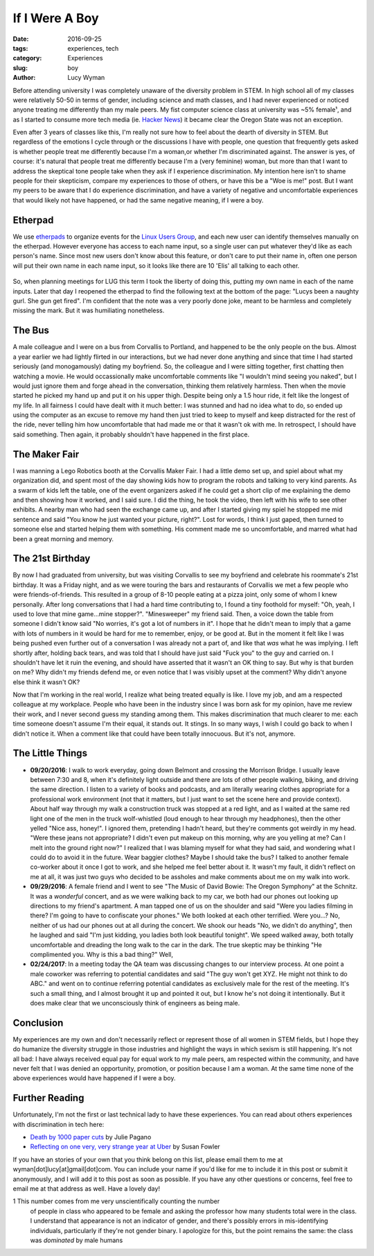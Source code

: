 If I Were A Boy
===============
:date: 2016-09-25
:tags: experiences, tech
:category: Experiences
:slug: boy
:author: Lucy Wyman

Before attending university I was completely unaware of the diversity problem in
STEM. In high school all of my classes were relatively 50-50 in terms of
gender, including science and math classes, and I had never experienced or
noticed anyone treating me differently than my male peers.  My fist computer
science class at university was ~5% female¹, and as I started to consume more tech media (ie. `Hacker News`_)
it became clear the Oregon State was not an exception. 

Even after 3 years of classes like this, I'm really not sure how to feel about
the dearth of diversity in STEM.  But regardless of the emotions I cycle
through or the discussions I have with people, one question that frequently
gets asked is whether people treat me differently because I'm a
woman,or whether
I'm discriminated against. The answer is yes, of course: it's natural that
people treat me differently because I'm a (very feminine) woman, but more than
that I want to address the skeptical tone people take when they ask if I
experience discrimination.  My intention here isn't to shame people for their
skepticism, compare my experiences to those of others, or have this be a "Woe
is me!" post. But I want my peers to be aware that I do experience
discrimination, and have a variety of negative and uncomfortable experiences
that would likely not have happened, or had the same negative meaning, if I
were a boy. 

Etherpad
--------

We use `etherpads`_ to organize events for the `Linux Users Group`_, and 
each new user can identify themselves manually on the etherpad.  However
everyone has access to each name input, so a single user can put whatever
they'd like as each person's name.  Since most new users don't know about 
this feature, or don't care to put their name in, often one person will
put their own name in each name input, so it looks like there are 10 
'Elis' all talking to each other.  

.. figure:: /theme/images/etherpad-identify.png
	:align: center

So, when planning meetings for LUG this term I took the liberty of doing
this, putting my own name in each of the name inputs.  Later that day 
I reopened the etherpad to find the following text at the bottom  
of the page: "Lucys been a naughty gurl. She gun get fired".  
I'm confident that the note was a very poorly done joke, meant 
to be harmless and completely missing the mark. But it was
humiliating nonetheless.  

The Bus
-------

A male colleague and I were on a bus from Corvallis to Portland, and happened
to be the only people on the bus.  Almost a year earlier we had lightly flirted
in our interactions, but we had never done anything and since that time I had
started seriously (and monogamously) dating my boyfriend. So, the colleague and
I were sitting together, first chatting then watching a movie.  He would
occassionally make uncomfortable comments like "I wouldn't mind seeing you
naked", but I would just ignore them and forge ahead in the conversation,
thinking them relatively harmless. Then when the movie started he picked my
hand up and put it on his upper thigh. Despite being only a 1.5 hour ride, it
felt like the longest of my life. In all fairness I could have dealt with it
much better: I was stunned and had no idea what to do, so ended up using the
computer as an excuse to remove my hand then just tried to keep to myself and
keep distracted for the rest of the ride, never telling him how uncomfortable
that had made me or that it wasn't ok with me.  In retrospect, I should have
said something. Then again, it probably shouldn't have happened in the first
place.


The Maker Fair
--------------

I was manning a Lego Robotics booth at the Corvallis Maker Fair.
I had a little demo set up, and spiel about what my organization did, and 
spent most of the day showing kids how to program the robots and talking 
to very kind parents. As a swarm of kids left the table, one of the event
organizers asked if he could get a short clip of me explaining the demo
and then showing how it worked, and I said sure.  I did the thing, he took
the video, then left with his wife to see other exhibits. A nearby 
man who had seen the exchange came up, and after I started giving my spiel
he stopped me mid sentence and said "You know he just wanted your picture, right?".
Lost for words, I think I just gaped, then turned to someone else and started
helping them with something.  His comment made me so uncomfortable, and 
marred what had been a great morning and memory.

The 21st Birthday
-----------------

By now I had graduated from university, but was visiting Corvallis to see my
boyfriend and celebrate his roommate's 21st birthday.  It was a Friday night,
and as we were touring the bars and restaurants of Corvallis we met a few
people who were friends-of-friends. This resulted in a group of 8-10 people
eating at a pizza joint, only some of whom I knew personally. After long
conversations that I had a hard time contributing to, I found a tiny foothold
for myself: "Oh, yeah, I used to love that mine game...mine stopper?".
"Minesweeper" my friend said. Then, a voice down the table from someone I
didn't know said "No worries, it's got a lot of numbers in it". I hope that he
didn't mean to imply that a game with lots of numbers in it would be hard for
me to remember, enjoy, or be good at. But in the moment it felt like I was
being pushed even further out of a conversation I was already not a part of,
and like that *was* what he was implying.  I left shortly after, holding back
tears, and was told that I should have just said "Fuck you" to the guy and
carried on.  I shouldn't have let it ruin the evening, and should have asserted
that it wasn't an OK thing to say.  But why is that burden on me?  Why didn't
my friends defend me, or even notice that I was visibly upset at the comment?
Why didn't anyone else think it wasn't OK? 

Now that I'm working in the real world, I realize what being treated equally is
like. I love my job, and am a respected colleague at my workplace.  People who
have been in the industry since I was born ask for my opinion, have me review
their work, and I never second guess my standing among them. This makes
discrimination that much clearer to me: each time someone doesn't assume I'm
their equal, it stands out.  It stings. In so many ways, I wish I could go back
to when I didn't notice it. When a comment like that could have been totally
innocuous.  But it's not, anymore.

The Little Things
-----------------

* **09/20/2016**: I walk to work everyday, going down Belmont and
  crossing the Morrison Bridge. I usually leave between 7:30 and 8,
  when it's definitely light outside and there are lots of other
  people walking, biking, and driving the same direction.  I listen to
  a variety of books and podcasts, and am literally wearing
  clothes appropriate for a professional work environment (not that it
  matters, but I just want to set the scene here and provide context).
  About half way through my walk a construction truck was stopped at a
  red light, and as I waited at the same red light one of the men in
  the truck wolf-whistled (loud enough to hear through my headphones),
  then the other yelled "Nice ass, honey!".  I ignored them,
  pretending I hadn't heard, but they're comments got weirdly in my
  head. "Were these jeans not appropriate?  I didn't even put makeup
  on this morning, why are you yelling at me?  Can I melt into the
  ground right now?"  I realized that I was blaming myself for what
  they had said, and wondering what I could do to avoid it in the
  future.  Wear baggier clothes? Maybe I should take the bus?  I
  talked to another female co-worker about it once I got to work, and
  she helped me feel better about it. It wasn't my fault, it didn't
  reflect on me at all, it was just two guys who decided to be
  assholes and make comments about me on my walk into work.
* **09/29/2016**: A female friend and I went to see "The Music of
  David Bowie: The Oregon Symphony" at the Schnitz. It was a
  *wonderful* concert, and as we were walking back to my car, we both
  had our phones out looking up directions to my friend's apartment. A
  man tapped one of us on the shoulder and said "Were you ladies
  filming in there? I'm going to have to confiscate your phones."  We
  both looked at each other terrified.  Were you...? No, neither of us
  had our phones out at all during the concert. We shook our heads
  "No, we didn't do anything", then he laughed and said "I'm just
  kidding, you ladies both look beautiful tonight".  We speed walked
  away, both totally uncomfortable and dreading the long walk to the
  car in the dark. The true skeptic may be thinking "He complimented
  you. Why is this a bad thing?"  Well, 
* **02/24/2017**: In a meeting today the QA team was discussing
  changes to our interview process. At one point a male coworker was
  referring to potential candidates and said "The guy won't get XYZ.
  He might not think to do ABC." and went on to continue referring
  potential candidates as exclusively male for the rest of the
  meeting. It's such a small thing, and I almost brought it up and
  pointed it out, but I know he's not doing it intentionally. But it
  does make clear that we unconsciously think of engineers as being
  male.

Conclusion
----------

My experiences are my own and don't necessarily reflect or represent those 
of all women in STEM fields, but I hope they do humanize the diversity
struggle in those industries and highlight the ways in which sexism is 
still happening.  It's not all bad: I have always received equal pay for 
equal work to my male peers, am respected within the community, and 
have never felt that I was denied an opportunity, promotion, or 
position because I am a woman. At the same time none of the above 
experiences would have happened if I were a boy.

Further Reading
---------------

Unfortunately, I'm not the first or last technical lady to have these
experiences. You can read about others experiences with discrimination
in tech here:

* `Death by 1000 paper cuts`_ by Julie Pagano
* `Reflecting on one very, very strange year at Uber`_ by Susan Fowler

If you have an stories of your own that you think belong on this list, 
please email them to me at wyman[dot]lucy[at]gmail[dot]com. You can include
your name if you'd like for me to include it in this post or submit it 
anonymously, and I will add it to this post as soon as possible.  If you
have any other questions or concerns, feel free to email me at that 
address as well. Have a lovely day! 


1 This number comes from me very unscientifically counting the number
  of people in class who appeared to be female and asking the professor
  how many students total were in the class.  I understand that appearance
  is not an indicator of gender, and there's possibly errors in 
  mis-identifying individuals, particularly if they're not gender binary.
  I apologize for this, but the point remains the same: the class was 
  *dominated* by male humans

.. _Hacker News: https://news.ycombinator.com/
.. _etherpads: http://etherpad.osuosl.org
.. _Linux Users Group: http://lug.oregonstate.edu
.. _Death by 1000 paper cuts: http://juliepagano.com/blog/2013/03/24/my-experiences-in-tech-death-by-1000-paper-cuts/
.. _Reflecting on one very, very strange year at Uber: https://www.susanjfowler.com/blog/2017/2/19/reflecting-on-one-very-strange-year-at-uber
